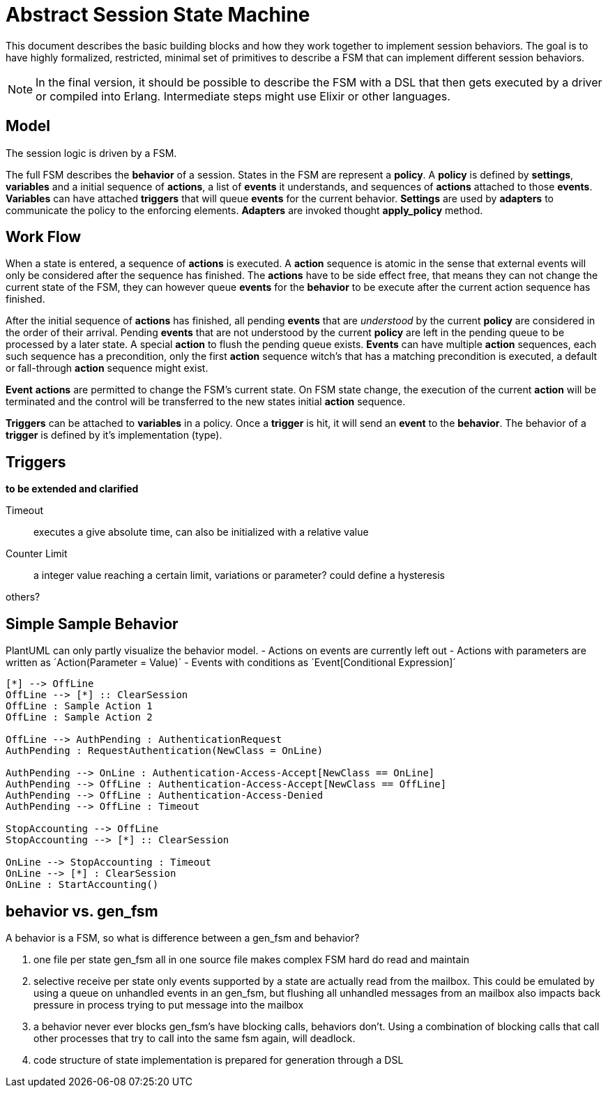 = Abstract Session State Machine =

This document describes the basic building blocks and how they work together to implement
session behaviors. The goal is to have highly formalized, restricted, minimal set of
primitives to describe a FSM that can implement different session behaviors.

NOTE: In the final version, it should be possible to describe the FSM with a DSL that then gets
executed by a driver or compiled into Erlang. Intermediate steps might use Elixir or other
languages.

== Model ==

The session logic is driven by a FSM.

The full FSM describes the *behavior* of a session. States in the FSM are represent a *policy*.
A *policy* is defined by *settings*, *variables* and a initial sequence of *actions*, a list of
*events* it understands, and sequences of *actions* attached to those *events*. *Variables*
can have attached *triggers* that will queue *events* for the current behavior.
*Settings* are used by *adapters* to communicate the policy to the enforcing elements.
*Adapters* are invoked thought *apply_policy* method.

== Work Flow ==

When a state is entered, a sequence of *actions* is executed. A *action* sequence is atomic in the
sense that external events will only be considered after the sequence has finished. The *actions*
have to be side effect free, that means they can not change the current state of the FSM, they
can however queue *events* for the *behavior* to be execute after the current action sequence has
finished.

After the initial sequence of *actions* has finished, all pending *events* that are __understood__ by the
current *policy* are considered in the order of their arrival. Pending *events* that are not understood by
the current *policy* are left in the pending queue to be processed by a later state. A special
*action* to flush the pending queue exists. *Events* can have multiple *action* sequences, each such sequence
has a precondition, only the first *action* sequence witch's that has a matching precondition is executed,
a default or fall-through *action* sequence might exist.

*Event* *actions* are permitted to change the FSM's current state. On FSM state change, the execution
of the current *action* will be terminated and the control will be transferred to the new states
initial *action* sequence.

*Triggers* can be attached to *variables* in a policy. Once a *trigger* is hit, it will send an *event*
to the *behavior*. The behavior of a *trigger* is defined by it's implementation (type).

== Triggers ==

*to be extended and clarified*

Timeout::
  executes a give absolute time, can also be initialized with a relative value
Counter Limit::
  a integer value reaching a certain limit, variations or parameter? could define a hysteresis

others?

== Simple Sample Behavior ==

************************************************
PlantUML can only partly visualize the behavior model.
- Actions on events are currently left out
- Actions with parameters are written as ´Action(Parameter = Value)´
- Events with conditions as ´Event[Conditional Expression]´
************************************************

["plantuml", "sample1.png", "png"]
---------------------------------------------------------------------
[*] --> OffLine
OffLine --> [*] :: ClearSession
OffLine : Sample Action 1
OffLine : Sample Action 2

OffLine --> AuthPending : AuthenticationRequest
AuthPending : RequestAuthentication(NewClass = OnLine)

AuthPending --> OnLine : Authentication-Access-Accept[NewClass == OnLine]
AuthPending --> OffLine : Authentication-Access-Accept[NewClass == OffLine]
AuthPending --> OffLine : Authentication-Access-Denied
AuthPending --> OffLine : Timeout

StopAccounting --> OffLine
StopAccounting --> [*] :: ClearSession

OnLine --> StopAccounting : Timeout
OnLine --> [*] : ClearSession
OnLine : StartAccounting()
---------------------------------------------------------------------

== behavior vs. gen_fsm ==

A behavior is a FSM, so what is difference between a gen_fsm and behavior?

. one file per state
  gen_fsm all in one source file makes complex FSM hard do read and maintain
. selective receive per state
  only events supported by a state are actually read from the mailbox. This could
  be emulated by using a queue on unhandled events in an gen_fsm, but flushing all
  unhandled messages from an mailbox also impacts back pressure in process trying to
  put message into the mailbox
. a behavior never ever blocks
  gen_fsm's have blocking calls, behaviors don't. Using a combination of blocking calls
  that call other processes that try to call into the same fsm again, will deadlock.
. code structure of state implementation is prepared for generation through a DSL